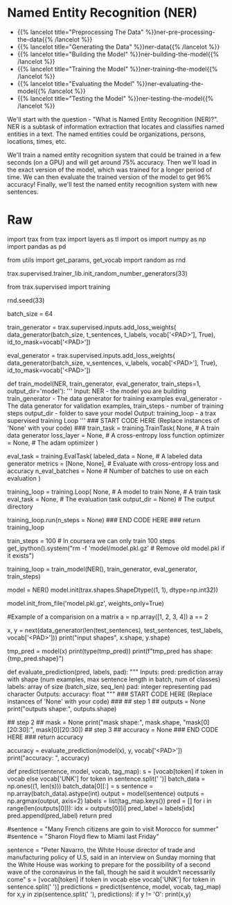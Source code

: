 #+BEGIN_COMMENT
.. title: Named Entity Recognition
.. slug: named-entity-recognition
.. date: 2021-01-13 14:55:54 UTC-08:00
.. tags: lstm,rnn,nlp,ner
.. category: NLP
.. link: 
.. description: Named Entity Recognition with RNNs.
.. type: text

#+END_COMMENT
#+OPTIONS: ^:{}
#+TOC: headlines 3
#+PROPERTY: header-args :session ~/.local/share/jupyter/runtime/kernel-9974ba11-9b71-4b8e-8dc9-4b5779900b41-ssh.json
#+BEGIN_SRC python :results none :exports none
%load_ext autoreload
%autoreload 2
#+END_SRC
* Named Entity Recognition (NER)
  - {{% lancelot title="Preprocessing The Data" %}}ner-pre-processing-the-data{{% /lancelot %}}  
  - {{% lancelot title="Generating the Data" %}}ner-data{{% /lancelot %}}
  - {{% lancelot title="Building the Model" %}}ner-building-the-model{{% /lancelot %}}
  - {{% lancelot title="Training the Model" %}}ner-training-the-model{{% /lancelot %}}    
  - {{% lancelot title="Evaluating the Model" %}}ner-evaluating-the-model{{% /lancelot %}}
  - {{% lancelot title="Testing the Model" %}}ner-testing-the-model{{% /lancelot %}}

We'll start with the question - "What is Named Entity Recognition (NER)?". NER is a subtask of information extraction that locates and classifies named entities in a text. The named entities could be organizations, persons, locations, times, etc. 

We'll train a named entity recognition system that could be trained in a few seconds (on a GPU) and will get around 75% accuracy. Then we'll load in the exact version of the model, which was trained for a longer period of time. We can then evaluate the trained version of the model to get 96% accuracy! Finally, we'll test the named entity recognition system with new sentences.

* Raw
#+begin_example python
import trax 
from trax import layers as tl
import os 
import numpy as np
import pandas as pd


from utils import get_params, get_vocab
import random as rnd

# set random seeds to make this notebook easier to replicate
trax.supervised.trainer_lib.init_random_number_generators(33)

# <a name="2"></a>
# # Part 2:  Building the model
# 
# You will now implement the model. You will be using Google's TensorFlow. Your model will be able to distinguish the following:
# <table>
#     <tr>
#         <td>
# <img src = 'ner1.png' width="width" height="height" style="width:500px;height:150px;"/>
#         </td>
#     </tr>
# </table>
# 
# The model architecture will be as follows: 
# 
# <img src = 'ner2.png' width="width" height="height" style="width:600px;height:250px;"/>
# 
# <a name="3"></a>
# # Part 3:  Train the Model 
# 
# This section will train your model.
# 
# Before you start, you need to create the data generators for training and validation data. It is important that you mask padding in the loss weights of your data, which can be done using the `id_to_mask` argument of `trax.supervised.inputs.add_loss_weights`.

# In[ ]:


from trax.supervised import training

rnd.seed(33)

batch_size = 64

# Create training data, mask pad id=35180 for training.
train_generator = trax.supervised.inputs.add_loss_weights(
    data_generator(batch_size, t_sentences, t_labels, vocab['<PAD>'], True),
    id_to_mask=vocab['<PAD>'])

# Create validation data, mask pad id=35180 for training.
eval_generator = trax.supervised.inputs.add_loss_weights(
    data_generator(batch_size, v_sentences, v_labels, vocab['<PAD>'], True),
    id_to_mask=vocab['<PAD>'])


# <a name='3.1'></a>
# ### 3.1 Training the model
# 
# You will now write a function that takes in your model and trains it.
# 
# As you've seen in the previous assignments, you will first create the [TrainTask](https://trax-ml.readthedocs.io/en/stable/trax.supervised.html#trax.supervised.training.TrainTask) and [EvalTask](https://trax-ml.readthedocs.io/en/stable/trax.supervised.html#trax.supervised.training.EvalTask) using your data generator. Then you will use the `training.Loop` to train your model.
# 
# <a name="ex03"></a>
# ### Exercise 03
# 
# **Instructions:** Implement the `train_model` program below to train the neural network above. Here is a list of things you should do: 
# - Create the trainer object by calling [`trax.supervised.training.Loop`](https://trax-ml.readthedocs.io/en/latest/trax.supervised.html#trax.supervised.training.Loop) and pass in the following:
# 
#     - model = [NER](#ex02)
#     - [training task](https://trax-ml.readthedocs.io/en/latest/trax.supervised.html#trax.supervised.training.TrainTask) that uses the train data generator defined in the cell above
#         - loss_layer = [tl.CrossEntropyLoss()](https://github.com/google/trax/blob/22765bb18608d376d8cd660f9865760e4ff489cd/trax/layers/metrics.py#L71)
#         - optimizer = [trax.optimizers.Adam(0.01)](https://github.com/google/trax/blob/03cb32995e83fc1455b0c8d1c81a14e894d0b7e3/trax/optimizers/adam.py#L23)
#     - [evaluation task](https://trax-ml.readthedocs.io/en/latest/trax.supervised.html#trax.supervised.training.EvalTask) that uses the validation data generator defined in the cell above
#         - metrics for `EvalTask`: `tl.CrossEntropyLoss()` and `tl.Accuracy()`
#         - in `EvalTask` set `n_eval_batches=10` for better evaluation accuracy
#     - output_dir = output_dir
# 
# You'll be using a [cross entropy loss](https://trax-ml.readthedocs.io/en/latest/trax.layers.html#trax.layers.metrics.CrossEntropyLoss), with an [Adam optimizer](https://trax-ml.readthedocs.io/en/latest/trax.optimizers.html#trax.optimizers.adam.Adam). Please read the [trax](https://trax-ml.readthedocs.io/en/latest/trax.html) documentation to get a full understanding. The [trax GitHub](https://github.com/google/trax) also contains some useful information and a link to a colab notebook.

# In[ ]:


# UNQ_C3 (UNIQUE CELL IDENTIFIER, DO NOT EDIT)
# GRADED FUNCTION: train_model
def train_model(NER, train_generator, eval_generator, train_steps=1, output_dir='model'):
    '''
    Input: 
        NER - the model you are building
        train_generator - The data generator for training examples
        eval_generator - The data generator for validation examples,
        train_steps - number of training steps
        output_dir - folder to save your model
    Output:
        training_loop - a trax supervised training Loop
    '''
    ### START CODE HERE (Replace instances of 'None' with your code) ###
    train_task = training.TrainTask(
      None, # A train data generator
      loss_layer = None, # A cross-entropy loss function
      optimizer = None,  # The adam optimizer
    )

    eval_task = training.EvalTask(
      labeled_data = None, # A labeled data generator
      metrics = [None, None], # Evaluate with cross-entropy loss and accuracy
      n_eval_batches = None # Number of batches to use on each evaluation
    )

    training_loop = training.Loop(
        None, # A model to train
        None, # A train task
        eval_task = None, # The evaluation task
        output_dir = None) # The output directory

    # Train with train_steps
    training_loop.run(n_steps = None)
    ### END CODE HERE ###
    return training_loop


# On your local machine, you can run this training for 1000 train_steps and get your own model. This training takes about 5 to 10 minutes to run.

# In[ ]:


train_steps = 100            # In coursera we can only train 100 steps
get_ipython().system("rm -f 'model/model.pkl.gz'  # Remove old model.pkl if it exists")

# Train the model
training_loop = train_model(NER(), train_generator, eval_generator, train_steps)


# **Expected output (Approximately)**
# 
# ```
# ...
# Step      1: train CrossEntropyLoss |  2.94375849
# Step      1: eval  CrossEntropyLoss |  1.93172036
# Step      1: eval          Accuracy |  0.78727312
# Step    100: train CrossEntropyLoss |  0.57727730
# Step    100: eval  CrossEntropyLoss |  0.36356260
# Step    100: eval          Accuracy |  0.90943187
# ...
# ```
# This value may change between executions, but it must be around 90% of accuracy on train and validations sets, after 100 training steps.

# We have trained the model longer, and we give you such a trained model. In that way, we ensure you can continue with the rest of the assignment even if you had some troubles up to here, and also we are sure that everybody will get the same outputs for the last example. However, you are free to try your model, as well. 

# In[ ]:


# loading in a pretrained model..
model = NER()
model.init(trax.shapes.ShapeDtype((1, 1), dtype=np.int32))

# Load the pretrained model
model.init_from_file('model.pkl.gz', weights_only=True)


# <a name="4"></a>
# # Part 4:  Compute Accuracy
# 
# You will now evaluate in the test set. Previously, you have seen the accuracy on the training set and the validation (noted as eval) set. You will now evaluate on your test set. To get a good evaluation, you will need to create a mask to avoid counting the padding tokens when computing the accuracy. 
# 
# <a name="ex04"></a>
# ### Exercise 04
# 
# **Instructions:** Write a program that takes in your model and uses it to evaluate on the test set. You should be able to get an accuracy of 95%.  
# 

# 
# <details>    
# <summary>
#     <font size="3" color="darkgreen"><b>More Detailed Instructions </b></font>
# </summary>
# 
# * *Step 1*: model(sentences) will give you the predicted output. 
# 
# * *Step 2*: Prediction will produce an output with an added dimension. For each sentence, for each word, there will be a vector of probabilities for each tag type. For each sentence,word, you need to pick the maximum valued tag. This will require `np.argmax` and careful use of the `axis` argument.
# * *Step 3*: Create a mask to prevent counting pad characters. It has the same dimension as output. An example below on matrix comparison provides a hint.
# * *Step 4*: Compute the accuracy metric by comparing your outputs against your test labels. Take the sum of that and divide by the total number of **unpadded** tokens. Use your mask value to mask the padded tokens. Return the accuracy. 
# </detail>

# In[ ]:


#Example of a comparision on a matrix 
a = np.array([1, 2, 3, 4])
a == 2


# In[ ]:


# create the evaluation inputs
x, y = next(data_generator(len(test_sentences), test_sentences, test_labels, vocab['<PAD>']))
print("input shapes", x.shape, y.shape)


# In[ ]:


# sample prediction
tmp_pred = model(x)
print(type(tmp_pred))
print(f"tmp_pred has shape: {tmp_pred.shape}")


# Note that the model's prediction has 3 axes: 
# - the number of examples
# - the number of words in each example (padded to be as long as the longest sentence in the batch)
# - the number of possible targets (the 17 named entity tags).

# In[ ]:


# UNQ_C4 (UNIQUE CELL IDENTIFIER, DO NOT EDIT)
# GRADED FUNCTION: evaluate_prediction
def evaluate_prediction(pred, labels, pad):
    """
    Inputs:
        pred: prediction array with shape 
            (num examples, max sentence length in batch, num of classes)
        labels: array of size (batch_size, seq_len)
        pad: integer representing pad character
    Outputs:
        accuracy: float
    """
    ### START CODE HERE (Replace instances of 'None' with your code) ###
## step 1 ##
    outputs = None
    print("outputs shape:", outputs.shape)

## step 2 ##
    mask = None
    print("mask shape:", mask.shape, "mask[0][20:30]:", mask[0][20:30])
## step 3 ##
    accuracy = None
    ### END CODE HERE ###
    return accuracy


# In[ ]:


accuracy = evaluate_prediction(model(x), y, vocab['<PAD>'])
print("accuracy: ", accuracy)


# **Expected output (Approximately)**   
# ```
# outputs shape: (7194, 70)
# mask shape: (7194, 70) mask[0][20:30]: [ True  True  True False False False False False False False]
# accuracy:  0.9543761281155191
# ```
# 

# <a name="5"></a>
# # Part 5:  Testing with your own sentence
# 

# Below, you can test it out with your own sentence! 

# In[ ]:


# This is the function you will be using to test your own sentence.
def predict(sentence, model, vocab, tag_map):
    s = [vocab[token] if token in vocab else vocab['UNK'] for token in sentence.split(' ')]
    batch_data = np.ones((1, len(s)))
    batch_data[0][:] = s
    sentence = np.array(batch_data).astype(int)
    output = model(sentence)
    outputs = np.argmax(output, axis=2)
    labels = list(tag_map.keys())
    pred = []
    for i in range(len(outputs[0])):
        idx = outputs[0][i] 
        pred_label = labels[idx]
        pred.append(pred_label)
    return pred


# In[ ]:


# Try the output for the introduction example
#sentence = "Many French citizens are goin to visit Morocco for summer"
#sentence = "Sharon Floyd flew to Miami last Friday"

# New york times news:
sentence = "Peter Navarro, the White House director of trade and manufacturing policy of U.S, said in an interview on Sunday morning that the White House was working to prepare for the possibility of a second wave of the coronavirus in the fall, though he said it wouldn’t necessarily come"
s = [vocab[token] if token in vocab else vocab['UNK'] for token in sentence.split(' ')]
predictions = predict(sentence, model, vocab, tag_map)
for x,y in zip(sentence.split(' '), predictions):
    if y != 'O':
        print(x,y)


# ** Expected Results **
# 
# ```
# Peter B-per
# Navarro, I-per
# White B-org
# House I-org
# Sunday B-tim
# morning I-tim
# White B-org
# House I-org
# coronavirus B-tim
# fall, B-tim
# ```

#+end_example
